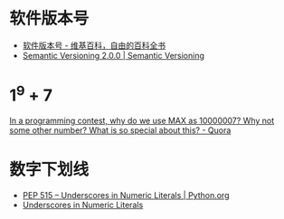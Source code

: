 * 软件版本号
  + [[https://zh.wikipedia.org/wiki/%25E8%25BB%259F%25E4%25BB%25B6%25E7%2589%2588%25E6%259C%25AC%25E8%2599%259F][软件版本号 - 维基百科，自由的百科全书]]
  + [[https://semver.org/][Semantic Versioning 2.0.0 | Semantic Versioning]]

* 1^9 + 7
  [[https://www.quora.com/In-a-programming-contest-why-do-we-use-MAX-as-10000007-Why-not-some-other-number-What-is-so-special-about-this][In a programming contest, why do we use MAX as 10000007? Why not some other number? What is so special about this? - Quora]]

* 数字下划线
  + [[https://www.python.org/dev/peps/pep-0515/][PEP 515 -- Underscores in Numeric Literals | Python.org]]
  + [[https://docs.oracle.com/javase/7/docs/technotes/guides/language/underscores-literals.html][Underscores in Numeric Literals]]


